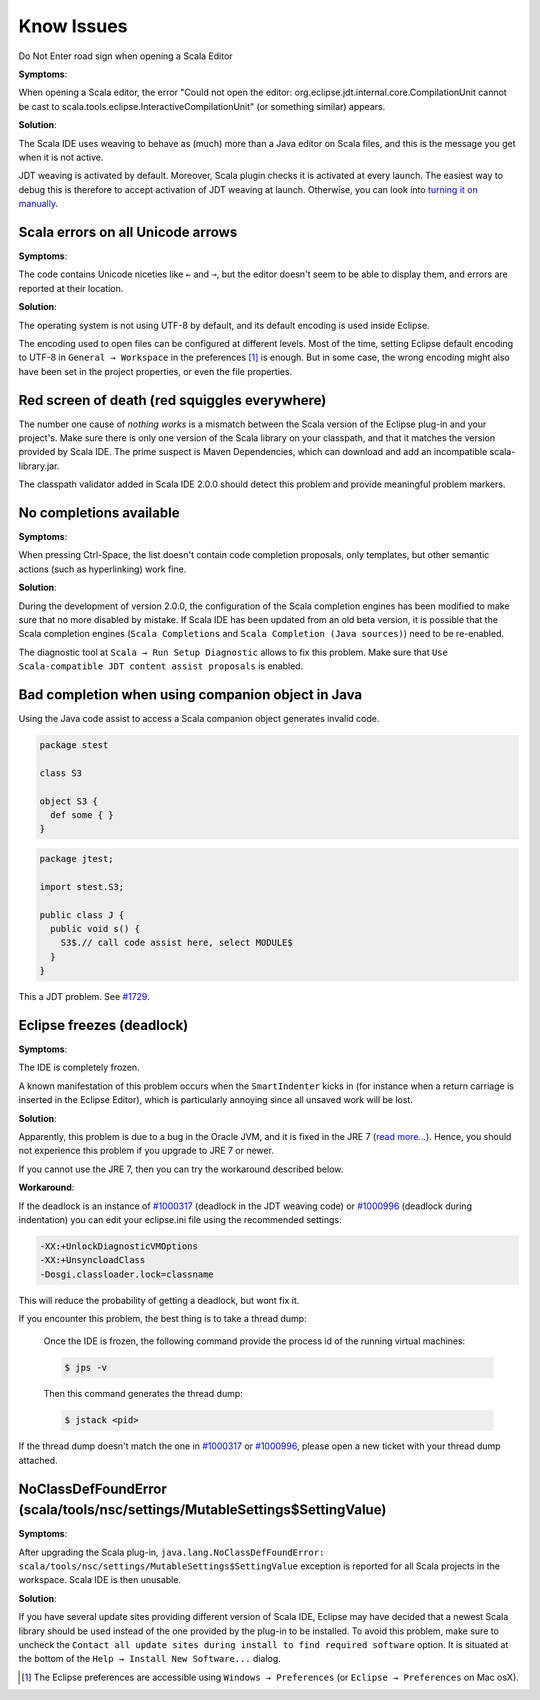 Know Issues
-----------

Do Not Enter road sign when opening a Scala Editor

**Symptoms**:

When opening a Scala editor, the error "Could not open the editor: org.eclipse.jdt.internal.core.CompilationUnit cannot be cast to scala.tools.eclipse.InteractiveCompilationUnit" (or something similar) appears.

**Solution**:

The Scala IDE uses weaving to behave as (much) more than a Java editor on Scala files, and this is the message you get when it is not active.

JDT weaving is activated by default. Moreover, Scala plugin checks it is activated at every launch. The easiest way to debug this is therefore to accept activation of JDT weaving at launch. Otherwise, you can look into `turning it on manually <http://wiki.eclipse.org/JDT_weaving_features>`_.

Scala errors on all Unicode arrows
..................................

**Symptoms**:

The code contains Unicode niceties like ``←`` and ``⇒``, but the editor doesn't seem to be able to display them, and errors are reported at their location.

**Solution**:

The operating system is not using UTF-8 by default, and its default encoding is used inside Eclipse.

The encoding used to open files can be configured at different levels. Most of the time, setting Eclipse default encoding to UTF-8 in ``General → Workspace`` in the preferences [#preferences]_ is enough. But in some case, the wrong encoding might also have been set in the project properties, or even the file properties.

Red screen of death (red squiggles everywhere)
...............................................

The number one cause of *nothing works* is a mismatch between the Scala version of the Eclipse plug-in and your project's. Make sure there is only one version of the Scala library on your classpath, and that it matches the version provided by Scala IDE.
The prime suspect is Maven Dependencies, which can download and add an incompatible scala-library.jar.

The classpath validator added in Scala IDE 2.0.0 should detect this problem and provide meaningful problem markers.

No completions available
........................

**Symptoms**:

When pressing Ctrl-Space, the list doesn't contain code completion proposals, only templates, but other semantic actions (such as hyperlinking) work fine.

**Solution**:

During the development of version 2.0.0, the configuration of the Scala completion engines has been modified to make sure that no more disabled by mistake. If Scala IDE has been updated from an old beta version, it is possible that the Scala completion engines (``Scala Completions`` and ``Scala Completion (Java sources)``) need to be re-enabled.

The diagnostic tool at ``Scala → Run Setup Diagnostic`` allows to fix this problem. Make sure that ``Use Scala-compatible JDT content assist proposals`` is enabled.

.. image:: images/setup-diagnostics-01.png

Bad completion when using companion object in Java
..................................................

Using the Java code assist to access a Scala companion object generates invalid code.

.. code-block:: scala

   package stest

   class S3

   object S3 {
     def some { }
   }

.. code-block:: java

   package jtest;

   import stest.S3;

   public class J {
     public void s() {
       S3$.// call code assist here, select MODULE$
     }
   }

This a JDT problem. See `#1729`__.

__ http://scala-ide-portfolio.assembla.com/spaces/scala-ide/tickets/1729

Eclipse freezes (deadlock)
..........................

**Symptoms**:

The IDE is completely frozen. 

A known manifestation of this problem occurs when the ``SmartIndenter`` kicks in (for 
instance when a return carriage is inserted in the Eclipse Editor), which is particularly 
annoying since all unsaved work will be lost.

**Solution**:

Apparently, this problem is due to a bug in the Oracle JVM, and it is fixed in the JRE 7 (`read 
more... <https://bugs.eclipse.org/bugs/show_bug.cgi?id=377609>`_). Hence, you should not experience 
this problem if you upgrade to JRE 7 or newer.

If you cannot use the JRE 7, then you can try the workaround described below.

**Workaround**:

If the deadlock is an instance of `#1000317`_ (deadlock in the JDT weaving code) or `#1000996`_ (deadlock during indentation) you can edit your eclipse.ini file using the recommended settings:

.. code-block:: bash

   -XX:+UnlockDiagnosticVMOptions
   -XX:+UnsyncloadClass
   -Dosgi.classloader.lock=classname

This will reduce the probability of getting a deadlock, but wont fix it.

If you encounter this problem, the best thing is to take a thread dump:

   Once the IDE is frozen, the following command provide the process id of the running virtual machines:

   .. code-block:: bash

      $ jps -v

   Then this command generates the thread dump:

   .. code-block:: bash

      $ jstack <pid>

If the thread dump doesn't match the one in `#1000317`_ or `#1000996`_, please open a new ticket with your thread dump attached.



NoClassDefFoundError (scala/tools/nsc/settings/MutableSettings$SettingValue)
............................................................................

**Symptoms**:

After upgrading the Scala plug-in, ``java.lang.NoClassDefFoundError: scala/tools/nsc/settings/MutableSettings$SettingValue`` exception is reported for all Scala projects in the workspace. Scala IDE is then unusable.

**Solution**:

If you have several update sites providing different version of Scala IDE, Eclipse may have decided that a newest Scala library should be used instead of the one provided by the plug-in to be installed. To avoid this problem, make sure to uncheck the ``Contact all update sites during install to find required software`` option. It is situated at the bottom of the ``Help → Install New Software...`` dialog.

.. _#1000317: http://scala-ide-portfolio.assembla.com/spaces/scala-ide/tickets/1000317
.. _#1000996: http://scala-ide-portfolio.assembla.com/spaces/scala-ide/tickets/1000996

.. _m2eclipse-scala: https://github.com/sonatype/m2eclipse-scala

.. [#preferences] The Eclipse preferences are accessible using ``Windows → Preferences`` (or ``Eclipse → Preferences`` on Mac osX).
